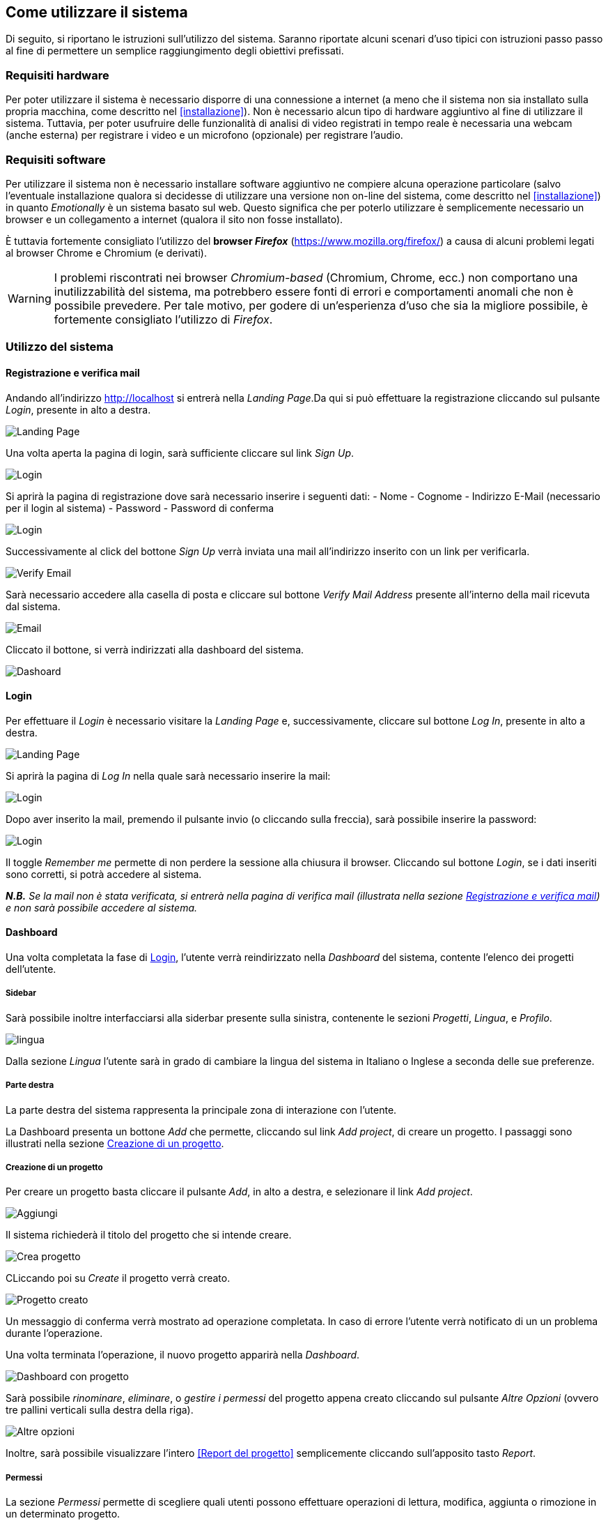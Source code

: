 == Come utilizzare il sistema

Di seguito, si riportano le istruzioni sull'utilizzo del sistema. Saranno
riportate alcuni scenari d'uso tipici con istruzioni passo passo al fine di
permettere un semplice raggiungimento degli obiettivi prefissati.

=== Requisiti hardware

Per poter utilizzare il sistema è necessario disporre di una connessione a
internet (a meno che il sistema non sia installato sulla propria macchina, come
descritto nel <<installazione>>). Non è necessario alcun tipo di hardware
aggiuntivo al fine di utilizzare il sistema. Tuttavia, per poter usufruire delle
funzionalità di analisi di video registrati in tempo reale è necessaria una
webcam (anche esterna) per registrare i video e un microfono (opzionale) per
registrare l'audio.

=== Requisiti software

Per utilizzare il sistema non è necessario installare software aggiuntivo ne
compiere alcuna operazione particolare (salvo l'eventuale installazione qualora
si decidesse di utilizzare una versione non on-line del sistema, come descritto
nel <<installazione>>) in quanto _Emotionally_ è un sistema basato sul web.
Questo significa che per poterlo utilizzare è semplicemente necessario un
browser e un collegamento a internet (qualora il sito non fosse installato).

È tuttavia fortemente consigliato l'utilizzo del *browser _Firefox_*
(https://www.mozilla.org/firefox/) a causa di alcuni problemi legati al browser
Chrome e Chromium (e derivati).

WARNING: I problemi riscontrati nei browser _Chromium-based_ (Chromium, Chrome,
ecc.) non comportano una inutilizzabilità del sistema, ma potrebbero essere
fonti di errori e comportamenti anomali che non è possibile prevedere. Per tale
motivo, per godere di un'esperienza d'uso che sia la migliore possibile, è
fortemente consigliato l'utilizzo di _Firefox_.

=== Utilizzo del sistema

==== Registrazione e verifica mail

Andando all'indirizzo http://localhost si entrerà nella _Landing Page_.Da qui si può effettuare la registrazione cliccando sul pulsante _Login_, presente in alto a destra. 

image::../../screenshots/landing.jpg[alt=Landing Page]

Una volta aperta la pagina di login, sarà sufficiente cliccare sul link _Sign Up_.

image::../../screenshots/login1.jpg[alt=Login]

Si aprirà la pagina di registrazione dove sarà necessario inserire i seguenti dati:
- Nome
- Cognome
- Indirizzo E-Mail (necessario per il login al sistema)
- Password
- Password di conferma

image::../../screenshots/signup.jpg[alt=Login]

Successivamente al click del bottone _Sign Up_ verrà inviata una mail all'indirizzo inserito con un link per verificarla.

image::../../screenshots/verification.jpg[alt=Verify Email]

Sarà necessario accedere alla casella di posta e cliccare sul bottone _Verify Mail Address_ presente all'interno della mail ricevuta dal sistema.

image::../../screenshots/email.jpg[alt=Email]

Cliccato il bottone, si verrà indirizzati alla dashboard del sistema.

image::../../screenshots/dashboard.jpg[alt=Dashoard]

==== Login 

Per effettuare il _Login_ è necessario visitare la _Landing Page_ e, successivamente, cliccare sul bottone _Log In_, presente in alto a destra.

image::../../screenshots/landing.jpg[alt=Landing Page]

Si aprirà la pagina di _Log In_ nella quale sarà necessario inserire la mail:

image::../../screenshots/login1.jpg[alt=Login]

Dopo aver inserito la mail, premendo il pulsante invio (o cliccando sulla freccia), sarà possibile inserire la password:

image::../../screenshots/login2.jpg[alt=Login]

Il toggle _Remember me_ permette di non perdere la sessione alla chiusura il browser. Cliccando sul bottone _Login_, se i dati inseriti sono corretti, si potrà accedere al sistema.

_**N.B.** Se la mail non è stata verificata, si entrerà nella pagina di verifica mail (illustrata nella sezione <<Registrazione e verifica mail>>) e non sarà possibile accedere al sistema._

==== Dashboard

Una volta completata la fase di <<Login>>, l'utente verrà reindirizzato nella _Dashboard_ del sistema, contente l'elenco dei progetti dell'utente.

===== Sidebar

Sarà possibile inoltre interfacciarsi alla siderbar presente sulla sinistra, contenente le sezioni _Progetti_, _Lingua_, e _Profilo_.

image::../../screenshots/dash+lingua.jpg[alt=lingua]

Dalla sezione _Lingua_ l'utente sarà in grado di cambiare la lingua del sistema in Italiano o Inglese a seconda delle sue preferenze.

===== Parte destra

La parte destra del sistema rappresenta la principale zona di interazione con l'utente.

La Dashboard presenta un bottone _Add_ che permette, cliccando sul link _Add project_, di creare un progetto. I passaggi sono illustrati nella sezione <<Creazione di un progetto>>.

===== Creazione di un progetto

Per creare un progetto basta cliccare il pulsante _Add_, in alto a destra, e selezionare il link _Add project_.

image::../../screenshots/dashboard+add.jpg[alt=Aggiungi]

Il sistema richiederà il titolo del progetto che si intende creare.

image::../../screenshots/creaprogetto1.jpg[alt=Crea progetto]

CLiccando poi su _Create_ il progetto verrà creato.

image::../../screenshots/creaprogetto2.jpg[alt=Progetto creato]

Un messaggio di conferma verrà mostrato ad operazione completata. In caso di errore l'utente verrà notificato di un un problema durante l'operazione.

Una volta terminata l'operazione, il nuovo progetto apparirà nella _Dashboard_.

image::../../screenshots/dash+progetto.jpg[alt= Dashboard con progetto]

Sarà possibile _rinominare_, _eliminare_, o _gestire i permessi_ del progetto appena creato cliccando sul pulsante _Altre Opzioni_ (ovvero tre pallini verticali sulla destra della riga).

image::../../screenshots/dash+permessi.jpg[alt=Altre opzioni]

Inoltre, sarà possibile visualizzare l'intero <<Report del progetto>> semplicemente cliccando sull'apposito tasto _Report_.

===== Permessi

La sezione _Permessi_ permette di scegliere quali utenti possono effettuare operazioni di lettura, modifica, aggiunta o rimozione in un determinato progetto. 

image::../../screenshots/permessi.jpg[alt=Permessi]

Basterà inserire l'email dell'utente di cui si vogliono modificare i permessi e selezionare le operazioni che potrà effettuare.

image::../../screenshots/permessiAggiunti.jpg[alt=Permessi aggiunti]

Se la mail inserita è presente nel sistema, l'utente apparirà nella lista dei permessi presente nella medesima pagina.

===== Rinominare un progetto

Il pulsante _Rename_ permette di rinominare un progetto già esistente.
Una volta selezionata l'opzione, il sistema chiederà all'utente di inserire un nuovo nome per il progetto selezionato.

image::../../screenshots/rinomina.jpg[alt=Rinomina]

Cliccando il pulsante _Rename_, il sistema notificherà l'utente dell'esito dell'operazione.

image::../../screenshots/rinomina2.jpg[alt= Rinominazione completata]

===== Spostare un progetto o un video

Il pulsante _Move_, accessibile sia cliccando sulle opzioni di un video sia su quelle di un progetto, permette di spostare uno dei due in un altro progetto di proprietà dell'utente*.

image::../../screenshots/sposta.jpg[alt=Sposta progetto] 

Selezionata l'opzione, verrà mostrato l'albero dei progetti creati dall'utente, che potrà così scegliere in quale inserire il video/progetto da spostare.

Un messaggio notificherà l'utente dell'esito dell'operazione.

image::../../screenshots/sposta1.jpg[alt= Operazione di spostamento completata]

_**N.B.:** E' possibile spostare il video anche in progetti che sono di proprietà di altri utenti, a patto di avere i permessi di aggiunta._

===== Eliminare un progetto o un video

Tramite il pulsante _Delete_ è possibile eliminare un video o un progetto di proprietà dell'utente.

Una volta cliccato il pulsante, verrà richiesta un'ulteriore conferma dell'operazione per scongiurare click involontari.

_**N.B.:** L'eliminazione di un progetto comporterà anche l'eliminazione di tutti i sottoprogetti e i video al suo interno._

image::../../screenshots/delete.jpg[alt=Elimina progetto]

Se l'utente effettua il click sul bottone _Yes_, un messaggio notificherà l'utente dell'esito dell'operazione.

image::../../screenshots/delete1.jpg[alt= Elminazione effettuata]

==== Navigazione all'interno di un progetto

Per navigare all'interno di un progetto è necessario sceglierlo dalla tabella prensente nella _Dashboard_:

image::../../screenshots/dash+progetto.jpg[alt= Dashboard con progetto]

Cliccando sul progetto desiderato, si entrerà nella pagina di navigazione dello stesso. Appariranno i sottoprogetti e i video che esso contiene, come se fosse una cartella del sistema operativo.

image::../../screenshots/progetto+permessi.jpg[alt= Progetto con elementi]

E' possibile, durante la navigazione, effettuare le operazioni di:
- Creazione di un sottoprogetto
- Caricamento di un video
- Registrazione di un video in tempo reale
- Gestione dei permessi di un sottoprogetto
- Visualizzazione del report di un sottoprogetto
- Visualizzazione di un report del video

Qui di seguito verranno illustrate tutte le operazioni sopracitate.

===== Creazione di un sottoprogetto

Per creare un sottoprogetto si può fare riferimento al paragrafo <<Creazione di un progetto>>.

===== Caricamento di un video

Per caricare un video all'interno di un progetto o sottoprogetto è sufficiente cliccare il pulsante _Add_, presente in alto a destra.

image::../../screenshots/progetto.jpg[alt=Progetto vuoto]

Successivamente è necessario cliccare il link _Upload video_.

image::../../screenshots/caricavideo1.jpg[alt=Caricamento video]

Cliccando il campo _Choose file_ si aprirà l'esplora risorse del sistema operativo da cui si potrà selezionare uno o più video. 

Successivamente, apparirà un selettore da cui si potrà selezionare la frequenza di analisi per secondo.

image::../../screenshots/caricavideo2.jpg[alt=Caricamento video 2]

Per finalizzare il caricamento bisognerà cliccare sul pulsante _Upload_.

image::../../screenshots/caricavideo3.jpg[alt=Caricamento video 3]

A caricamento effettuato apparirà un alert che notificherà l'utente sull'esito dell'operazione. Successivamente si potranno caricare altri video o tornare alla navigazione.

===== Registrazione di un video in tempo reale

Per registrare un video in tempo reale e aggiungerlo all'interno di un progetto o sottoprogetto è sufficiente cliccare il pulsante _Add_, presente in alto a destra.

image::../../screenshots/progetto.jpg[alt=Progetto vuoto]

Successivamente è necessario cliccare il link _Real time video_.

image::../../screenshots/realtime.jpg[alt=Realtime video 1]

Cliccando sul pulsante al centro del player video il sistema richiederà i permessi per utilizzare la webcam e il microfono al browser. Sarà quindi necessario consentirne i permessi per il corretto funzionamento.

Apparirà, quindi, la visualizzazione in tempo reale della webcam e sarà possibile procedere alla registrazione del video cliccando il "pallino bianco" (o pulsante di _Rec_) in basso a sinistra nel player.

image::../../screenshots/realtime2.jpg[alt=Realtime video 2]

Si potrà poi fermare la registrazione cliccando sul "quadrato" (o pulsante di _stop_), che apparirà dopo aver cliccato il pulsante di _Rec_. Successivamente, cliccando sul pulsante _Next_ in basso a destra, sarà possibile assegnare un titolo alla registrazione e seglierne le analisi per secondo.

image::../../screenshots/realtime3.jpg[alt=Realtime video 3]

Cliccando poi su _Upload_ si porcederà al caricamento del video e alla successiva analisi.

image::../../screenshots/realtime4.jpg[alt=Realtime video 4]

Terminata la procedura l'utente verrà notificato sull'esito della stessa e sarà possibile tornare alla navigazione.

===== Gestione dei permessi di un sottoprogetto

All'interno della navigazione è possibile accedere ai permessi di un sottoprogetto per aggiungerli, modificarli o rimuoverli.

Sarà sufficiente cliccare sul pulsante _Menù_ del sottoprogetto desiderato (i tre puntini verticali in alto a destra all'interno del "quadrato") e, successivamente, cliccare sul link _Permissions_.

image::../../screenshots/progetto+permessi.jpg[alt=Permessi sottoprogetto]

Si aprirà la pagina dei permessi, già illustrata nella sezione <<Permessi>>.

_**N.B.:** I permessi possono essere assegnati ai soli progetti o sottoprogetti, non è possibile assegnare permessi ai video. Tuttavia, i video "ereditano" i permessi del progetto in cui si trovano._

===== Visualizzazione del report di un sottoprogetto

Una volta entrati in un sottoprogetto, è possibile visualizzare il <<Report di un video>>, cliccandovi sopra.
In alternativa, attraverso il bottone _Report_, presente in alto a sinistra durante la <<Navigazione all'interno di un progetto>>, è possibile visualizzare il <<Report di un progetto>>.

image::../../screenshots/sottoprogetto.jpg[alt=Sottoprogetto]

=== Report di un progetto

Attraverso il pulsante _Report_ è possibile visionare l'intero report di un progetto.

image::../../screenshots/ReportProgetto.jpg[alt=Report progetto]

E' possibile visionare l'analisi delle emozioni media dei video all'interno del progetto sottoforma di diversi grafici.
 
Lo _Spider Chart_ e il _Bar Chart_ offrono una visualizzazione più dettagliata rispetto all'emozione media (rappresentata tramite un'_Emoji_). Essi consentono di conoscere i parametri medi delle emozioni.

==== Scaricare i dati di un report

Attraversi il pulsante _Download_ è possibile scaricare il report del progetto in uno dei seguenti formati:

- _PDF_
- _HTML_
- _JSON_
- _EXCEL_
- _PPTX_ (Presentazione Power Point)
 
Di seguito si mostra un esempio di visualizzazione in formato _HTML_ (analoga alla visualizzazione _PDF_).

image::../../screenshots/reportHtml.jpg[alt=Report Html]

=== Report di un video

Cliccando su di un video verrà visualizzato il suo report. E' presente un player per riprodurre il video ed uno slider per effettuare l'analisi di determinati intervalli del video.

image::../../screenshots/reportvideocompleto.jpg[alt=Report video]

Rispetto ai <<Report di un progetto>>, il report di un video mostra anche il _Line Chart_ che permette di visualizzare il valore preciso di una determinata emozione (da 0 a 100) in una delle rilevazioni effettuate dal sistema di analisi (variabile in base alle analisi per secondo e alla lunghezza del video).

==== Scaricare i dati del report di un video

E' possibile scaricare i dati di un report video in modalità identiche a quelle viste per i progetti (dettagliati nella sezione <<Scaricare i dati di un report>>).

image::../../screenshots/scaricareReportVideo.jpg[alt= Download report video]

=== Profilo

Dalla sezione _Profilo_ è possibile cambiare i propri dati, quali: _Nome_, _Cognome_ e _Password_.

image::../../screenshots/profilo.jpg[alt=Profilo]

Attraverso il pulsante _Reset_ è possibile ripristinare le eventuali modifiche effettuate e non salvate, mentre attraverso il tasto _Save_ verranno salvati i cambiamenti effettuati.
Un messaggio notificherà l'utente dell'esito dell'operazione.

image::../../screenshots/profilo2.jpg[alt=Profilo cambiato]

